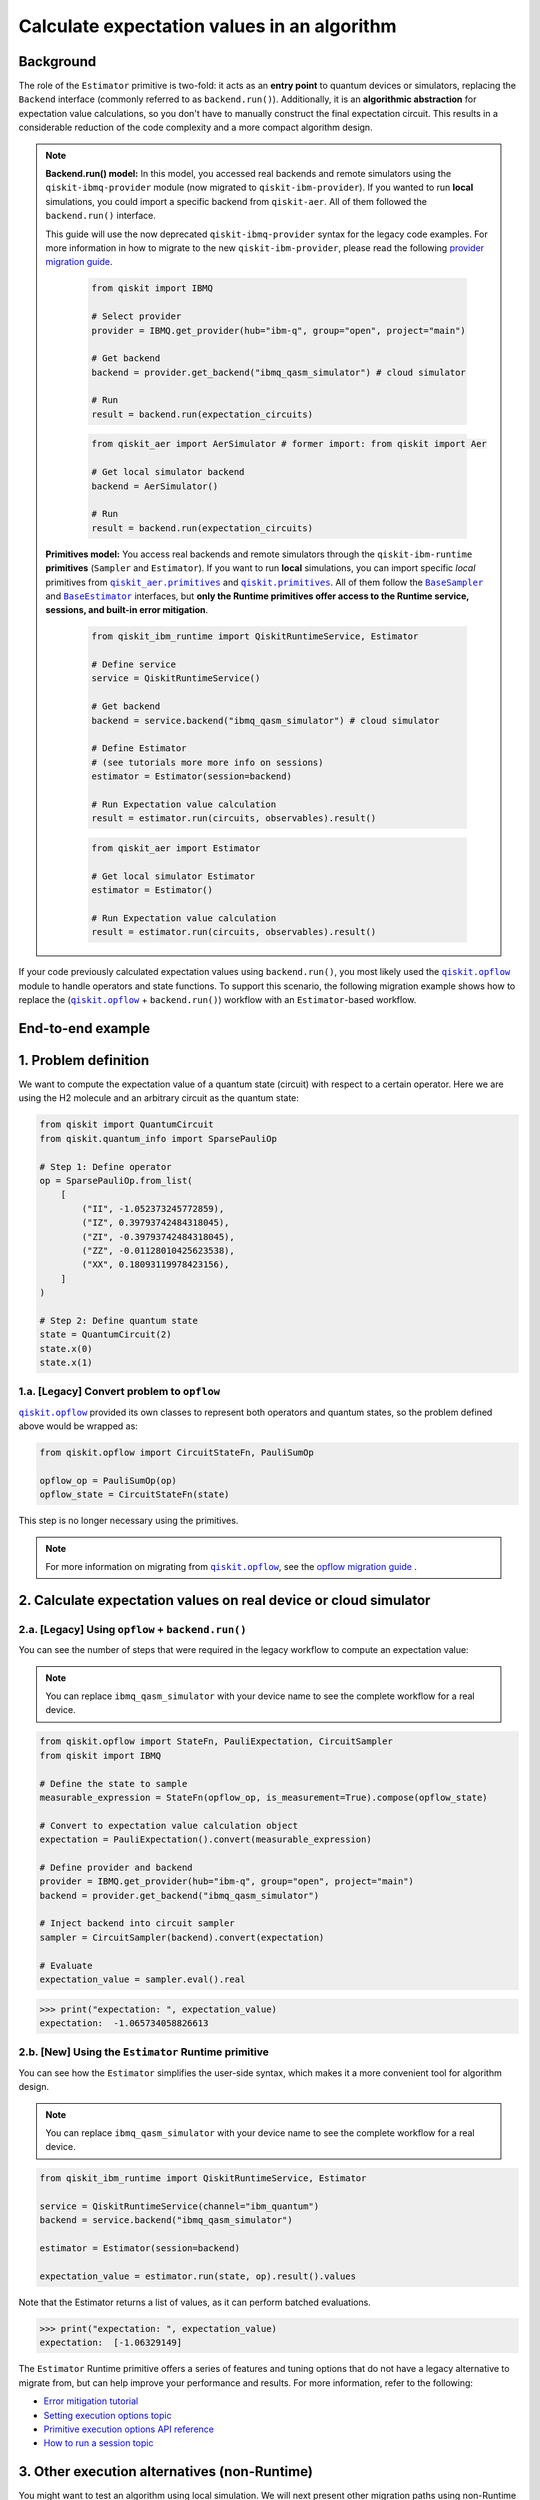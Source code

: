 Calculate expectation values in an algorithm
==============================================

Background
----------

.. |qiskit.opflow| replace:: ``qiskit.opflow``
.. _qiskit.opflow: https://qiskit.org/documentation/apidoc/opflow.html

.. |BaseEstimator| replace:: ``BaseEstimator``
.. _BaseEstimator: https://qiskit.org/documentation/stubs/qiskit.primitives.BaseEstimator.html

.. |BaseSampler| replace:: ``BaseSampler``
.. _BaseSampler: https://qiskit.org/documentation/stubs/qiskit.primitives.BaseSampler.html

.. |qiskit_aer.primitives| replace:: ``qiskit_aer.primitives``
.. _qiskit_aer.primitives: https://github.com/Qiskit/qiskit-aer/tree/main/qiskit_aer/primitives

.. |qiskit.primitives| replace:: ``qiskit.primitives``
.. _qiskit.primitives: https://qiskit.org/documentation/apidoc/primitives.html



The role of the ``Estimator`` primitive is two-fold: it acts as an **entry point** to quantum devices or
simulators, replacing the ``Backend`` interface (commonly referred to as ``backend.run()``). Additionally, it is an
**algorithmic abstraction** for expectation
value calculations, so you don't have to manually construct the final expectation circuit.
This results in a considerable reduction of the code complexity and a more compact algorithm design.

.. note::

    **Backend.run() model:** In this model, you accessed real backends and remote simulators using the
    ``qiskit-ibmq-provider`` module (now migrated to ``qiskit-ibm-provider``). If you wanted to run
    **local** simulations, you could import a specific backend from ``qiskit-aer``. All of them followed
    the ``backend.run()`` interface.

    This guide will use the now deprecated ``qiskit-ibmq-provider`` syntax for the legacy code examples.
    For more information in how to migrate to the new ``qiskit-ibm-provider``, please read the following
    `provider migration guide <https://github.com/Qiskit/qiskit-ibm-provider/blob/main/docs/tutorials/Migration_Guide_from_qiskit-ibmq-provider.ipynb>`_.

        .. raw:: html

            <details>
            <summary><a>Code Example for <code>qiskit-ibmq-provider</code> + <code>backend.run()</code> </a></summary>
            <br>

        .. code-block:: python

            from qiskit import IBMQ

            # Select provider
            provider = IBMQ.get_provider(hub="ibm-q", group="open", project="main")

            # Get backend
            backend = provider.get_backend("ibmq_qasm_simulator") # cloud simulator

            # Run
            result = backend.run(expectation_circuits)

        .. raw:: html

            </details>
            <br>

        .. raw:: html

            <details>
            <summary><a>Code Example for <code>qiskit-aer</code> + <code>backend.run()</code> </a></summary>
            <br>

        .. code-block:: python

            from qiskit_aer import AerSimulator # former import: from qiskit import Aer

            # Get local simulator backend
            backend = AerSimulator()

            # Run
            result = backend.run(expectation_circuits)

        .. raw:: html

            </details>
            <br>

    **Primitives model:** You access real backends and remote simulators through the ``qiskit-ibm-runtime``
    **primitives** (``Sampler`` and ``Estimator``). If you want to run **local** simulations, you can import specific `local` primitives
    from |qiskit_aer.primitives|_ and |qiskit.primitives|_. All of them follow the |BaseSampler|_ and |BaseEstimator|_ interfaces, but
    **only the Runtime primitives offer access to the Runtime service, sessions, and built-in error mitigation**.

        .. raw:: html

            <details>
            <summary><a>Code Example for Runtime Estimator</a></summary>
            <br>

        .. code-block:: python

            from qiskit_ibm_runtime import QiskitRuntimeService, Estimator

            # Define service
            service = QiskitRuntimeService()

            # Get backend
            backend = service.backend("ibmq_qasm_simulator") # cloud simulator

            # Define Estimator
            # (see tutorials more more info on sessions)
            estimator = Estimator(session=backend)

            # Run Expectation value calculation
            result = estimator.run(circuits, observables).result()

        .. raw:: html

            </details>
            <br>

        .. raw:: html

            <details>
            <summary><a>Code Example for Aer Estimator</a></summary>
            <br>

        .. code-block:: python

            from qiskit_aer import Estimator

            # Get local simulator Estimator
            estimator = Estimator()

            # Run Expectation value calculation
            result = estimator.run(circuits, observables).result()

        .. raw:: html

            </details>
            <br>

If your code previously calculated expectation values using ``backend.run()``, you most likely used the |qiskit.opflow|_
module to handle operators and state functions. To support this scenario, the following migration example shows how to replace
the (|qiskit.opflow|_ + ``backend.run()``) workflow with an ``Estimator``-based workflow.

End-to-end example
------------------

1. Problem definition
----------------------

We want to compute the expectation value of a quantum state (circuit) with respect to a certain operator.
Here we are using the H2 molecule and an arbitrary circuit as the quantum state:

.. code-block:: python


    from qiskit import QuantumCircuit
    from qiskit.quantum_info import SparsePauliOp

    # Step 1: Define operator
    op = SparsePauliOp.from_list(
        [
            ("II", -1.052373245772859),
            ("IZ", 0.39793742484318045),
            ("ZI", -0.39793742484318045),
            ("ZZ", -0.01128010425623538),
            ("XX", 0.18093119978423156),
        ]
    )

    # Step 2: Define quantum state
    state = QuantumCircuit(2)
    state.x(0)
    state.x(1)

.. _a-legacy-opflow:

1.a. [Legacy] Convert problem to ``opflow``
~~~~~~~~~~~~~~~~~~~~~~~~~~~~~~~~~~~~~~~~~~~~

|qiskit.opflow|_ provided its own classes to represent both
operators and quantum states, so the problem defined above would be wrapped as:

.. code-block:: python

    from qiskit.opflow import CircuitStateFn, PauliSumOp

    opflow_op = PauliSumOp(op)
    opflow_state = CircuitStateFn(state)

This step is no longer necessary using the primitives.

.. note::

    For more information on migrating from |qiskit.opflow|_, see the `opflow migration guide <qisk.it/opflow_migration>`_ .

2. Calculate expectation values on real device or cloud simulator
-------------------------------------------------------------------

2.a. [Legacy] Using ``opflow`` + ``backend.run()``
~~~~~~~~~~~~~~~~~~~~~~~~~~~~~~~~~~~~~~~~~~~~~~~~~~~

You can see the number of steps that were required in the legacy workflow to compute an expectation
value:

.. note::

    You can replace ``ibmq_qasm_simulator`` with your device name to see the
    complete workflow for a real device.

.. code-block:: python

    from qiskit.opflow import StateFn, PauliExpectation, CircuitSampler
    from qiskit import IBMQ

    # Define the state to sample
    measurable_expression = StateFn(opflow_op, is_measurement=True).compose(opflow_state)

    # Convert to expectation value calculation object
    expectation = PauliExpectation().convert(measurable_expression)

    # Define provider and backend
    provider = IBMQ.get_provider(hub="ibm-q", group="open", project="main")
    backend = provider.get_backend("ibmq_qasm_simulator")

    # Inject backend into circuit sampler
    sampler = CircuitSampler(backend).convert(expectation)

    # Evaluate
    expectation_value = sampler.eval().real

.. code-block:: python

    >>> print("expectation: ", expectation_value)
    expectation:  -1.065734058826613

2.b. [New] Using the ``Estimator`` Runtime primitive
~~~~~~~~~~~~~~~~~~~~~~~~~~~~~~~~~~~~~~~~~~~~~~~~~~~~~~~~

You can see how the ``Estimator`` simplifies the user-side syntax, which makes it a more
convenient tool for algorithm design.

.. note::

    You can replace ``ibmq_qasm_simulator`` with your device name to see the
    complete workflow for a real device.

.. code-block:: python

    from qiskit_ibm_runtime import QiskitRuntimeService, Estimator

    service = QiskitRuntimeService(channel="ibm_quantum")
    backend = service.backend("ibmq_qasm_simulator")

    estimator = Estimator(session=backend)

    expectation_value = estimator.run(state, op).result().values

Note that the Estimator returns a list of values, as it can perform batched evaluations.

.. code-block:: python

    >>> print("expectation: ", expectation_value)
    expectation:  [-1.06329149]

The ``Estimator`` Runtime primitive offers a series of features and tuning options that do not have a legacy alternative
to migrate from, but can help improve your performance and results. For more information, refer to the following:

- `Error mitigation tutorial <https://qiskit.org/documentation/partners/qiskit_ibm_runtime/tutorials/Error-Suppression-and-Error-Mitigation.html>`_
- `Setting execution options topic <https://qiskit.org/documentation/partners/qiskit_ibm_runtime/how_to/options.html>`_
- `Primitive execution options API reference <https://qiskit.org/documentation/partners/qiskit_ibm_runtime/stubs/qiskit_ibm_runtime.options.Options.html#qiskit_ibm_runtime.options.Options>`_
- `How to run a session topic <https://qiskit.org/documentation/partners/qiskit_ibm_runtime/how_to/run_session.html>`_


3. Other execution alternatives (non-Runtime)
----------------------------------------------

You might want to test an algorithm using local simulation. We will next present other migration paths using
non-Runtime primitives to show how this can be done.

Let's assume that we want to
solve the problem defined above with a local statevector simulation.

3.a. [Legacy] Using the Qiskit Aer simulator
~~~~~~~~~~~~~~~~~~~~~~~~~~~~~~~~~~~~~~~~~~~~~

.. code-block:: python

    from qiskit.opflow import StateFn, PauliExpectation, CircuitSampler
    from qiskit_aer import AerSimulator

    # Define the state to sample
    measurable_expression = StateFn(opflow_op, is_measurement=True).compose(opflow_state)

    # Convert to expectation value calculation object
    expectation = PauliExpectation().convert(measurable_expression)

    # Define statevector simulator
    simulator = AerSimulator(method="statevector", shots=100)

    # Inject backend into circuit sampler
    circuit_sampler = CircuitSampler(simulator).convert(expectation)

    # Evaluate
    expectation_value = circuit_sampler.eval().real

.. code-block:: python

    >>> print("expectation: ", expectation_value)
    expectation:  -1.0636533500290943


3.b. [New] Using the Reference ``Estimator`` or Aer ``Estimator`` primitive
~~~~~~~~~~~~~~~~~~~~~~~~~~~~~~~~~~~~~~~~~~~~~~~~~~~~~~~~~~~~~~~~~~~~~~~~~~~

The Reference ``Estimator`` lets you perform either an exact or a shot-based noisy simulation based
on the ``Statevector`` class in the ``qiskit.quantum_info`` module.

.. code-block:: python

    from qiskit.primitives import Estimator

    estimator = Estimator()

    expectation_value = estimator.run(state, op).result().values

    # for shot-based simulation:
    expectation_value = estimator.run(state, op, shots=100).result().values

.. code-block:: python

    >>> print("expectation: ", expectation_value)
    expectation:  [-1.03134297]

You can still access the Aer Simulator through its dedicated
``Estimator``. This can be handy for performing simulations with noise models. In this example,
the simulation method has been fixed to match the result from 3.a.

.. code-block:: python

    from qiskit_aer.primitives import Estimator # all that changes is the import!!!

    estimator = Estimator(run_options= {"method": "statevector"})

    expectation_value = estimator.run(state, op, shots=100).result().values

.. code-block:: python

    >>> print("expectation: ", expectation_value)
    expectation:  [-1.06365335]

For more information on using the Aer Primitives, check out this
`VQE tutorial <https://qiskit.org/documentation/tutorials/algorithms/03_vqe_simulation_with_noise.html>`_ .

For more information on running noisy simulations with the **Runtime Primitives**, you can see this
`topic <https://qiskit.org/documentation/partners/qiskit_ibm_runtime/how_to/noisy_simulators.html>`_.
